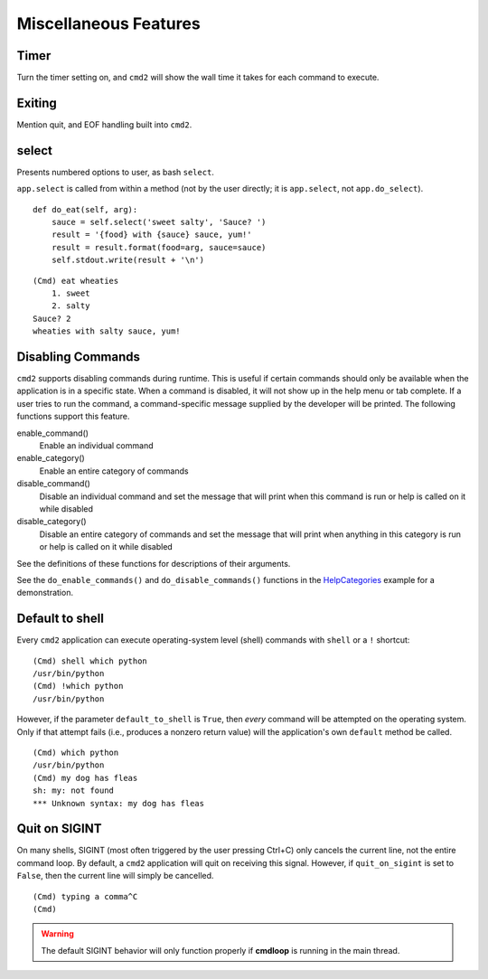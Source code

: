 Miscellaneous Features
======================


Timer
-----

Turn the timer setting on, and ``cmd2`` will show the wall time it takes for
each command to execute.


Exiting
-------

Mention quit, and EOF handling built into ``cmd2``.


select
------

Presents numbered options to user, as bash ``select``.

``app.select`` is called from within a method (not by the user directly; it is
``app.select``, not ``app.do_select``).

.. automethod:: cmd2.Cmd.select
    :noindex:

::

    def do_eat(self, arg):
        sauce = self.select('sweet salty', 'Sauce? ')
        result = '{food} with {sauce} sauce, yum!'
        result = result.format(food=arg, sauce=sauce)
        self.stdout.write(result + '\n')

::

    (Cmd) eat wheaties
        1. sweet
        2. salty
    Sauce? 2
    wheaties with salty sauce, yum!


Disabling Commands
------------------

``cmd2`` supports disabling commands during runtime. This is useful if certain
commands should only be available when the application is in a specific state.
When a command is disabled, it will not show up in the help menu or tab
complete. If a user tries to run the command, a command-specific message
supplied by the developer will be printed. The following functions support this
feature.

enable_command()
    Enable an individual command

enable_category()
    Enable an entire category of commands

disable_command()
    Disable an individual command and set the message that will print when this
    command is run or help is called on it while disabled

disable_category()
    Disable an entire category of commands and set the message that will print
    when anything in this category is run or help is called on it while
    disabled

See the definitions of these functions for descriptions of their arguments.

See the ``do_enable_commands()`` and ``do_disable_commands()`` functions in the
HelpCategories_ example for a demonstration.

.. _HelpCategories: https://github.com/python-cmd2/cmd2/blob/master/examples/help_categories.py


Default to shell
----------------

Every ``cmd2`` application can execute operating-system level (shell) commands
with ``shell`` or a ``!`` shortcut::

  (Cmd) shell which python
  /usr/bin/python
  (Cmd) !which python
  /usr/bin/python

However, if the parameter ``default_to_shell`` is ``True``, then *every*
command will be attempted on the operating system.  Only if that attempt fails
(i.e., produces a nonzero return value) will the application's own ``default``
method be called.

::

  (Cmd) which python
  /usr/bin/python
  (Cmd) my dog has fleas
  sh: my: not found
  *** Unknown syntax: my dog has fleas


Quit on SIGINT
--------------

On many shells, SIGINT (most often triggered by the user pressing Ctrl+C) only
cancels the current line, not the entire command loop. By default, a ``cmd2``
application will quit on receiving this signal. However, if ``quit_on_sigint``
is set to ``False``, then the current line will simply be cancelled.

::

  (Cmd) typing a comma^C
  (Cmd)

.. warning::
    The default SIGINT behavior will only function properly if **cmdloop** is running
    in the main thread.

